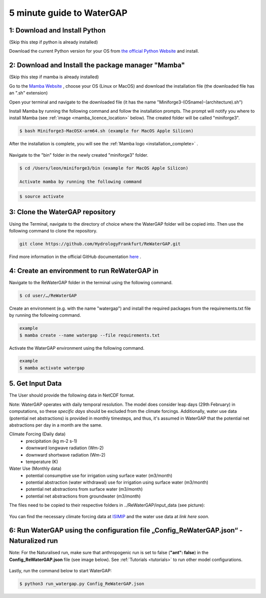 .. _five_minute_guide:

###########################
5 minute guide to WaterGAP
###########################

1: Download and Install Python
^^^^^^^^^^^^^^^^^^^^^^^^^^^^^^

(Skip this step if python is already installed)
	
Download the current Python version for your OS from `the official Python Website <https://www.python.org/downloads/>`__ and install.

2: Download and Install the package manager "Mamba"
^^^^^^^^^^^^^^^^^^^^^^^^^^^^^^^^^^^^^^^^^^^^^^^^^^^^
(Skip this step if mamba is already installed)

Go to the `Mamba Website <https://github.com/conda-forge/miniforge>`__ , choose your OS (Linux or MacOS) and download the installation file (the downloaded file has an ".sh" extension)
	
Open your terminal and navigate to the downloaded file (it has the name "Miniforge3-(OSname)-(architecture).sh")

Install Mamba by running the following command and follow the installation prompts. The prompt will notify you where to install Mamba (see :ref:`image <mamba_licence_location>` below). The created folder will be called "miniforge3".

.. code-block:: bash
		
	$ bash Miniforge3-MacOSX-arm64.sh (example for MacOS Apple Silicon)

.. _mamba_licence_location:

.. figure:: ../images/getting_started/mamba_licence_location.png

After the installation is complete, you will see the :ref:`Mamba logo <installation_complete>` .

.. _installation_complete:

.. figure:: ../images/getting_started/installation_complete.png

Navigate to the "bin" folder in the newly created "miniforge3" folder.

.. code-block:: bash

	$ cd /Users/leon/miniforge3/bin (example for MacOS Apple Silicon)
	
	Activate mamba by running the following command

.. code-block:: bash

		$ source activate


3: Clone the WaterGAP repository
^^^^^^^^^^^^^^^^^^^^^^^^^^^^^^^^^^
Using the Terminal, navigate to the directory of choice where the WaterGAP folder will be copied into. Then use the following command to clone the repository.

.. code-block:: bash

		git clone https://github.com/HydrologyFrankfurt/ReWaterGAP.git

Find more information in the official GitHub documentation `here <https://docs.github.com/en/get-started/quickstart/fork-a-repo#cloning-your-forked-repository>`__ .

4: Create an environment to run ReWaterGAP in
^^^^^^^^^^^^^^^^^^^^^^^^^^^^^^^^^^^^^^^^^^^^^^^^^^^^^^^^^^^^

Navigate to the ReWaterGAP folder in the terminal using the following command.

.. code-block:: bash

	$ cd user/…/ReWaterGAP
	

Create an environment (e.g. with the name "watergap") and install the required packages from the requirements.txt file by running the following command.

.. code-block:: bash

	example
	$ mamba create --name watergap --file requirements.txt

Activate the WaterGAP environment using the following command.

.. code-block:: bash

	example
	$ mamba activate watergap

.. _get_input_data:

5. Get Input Data
^^^^^^^^^^^^^^^^^^
The User should provide the following data in NetCDF format.  

Note: WaterGAP operates with daily temporal resolution. The model does consider leap days (29th February) in computations, so these *specific days* should be excluded from the climate forcings. 
Additionally, water use data (potential net abstractions) is provided in monthly timesteps, and thus, it's assumed in WaterGAP that the potential net abstractions per day in a month are the same.

Climate Forcing (Daily data)
	- precipitation (kg m-2 s-1)
	- downward longwave radiation (Wm-2)
	- downward shortwave radiation (Wm-2)
	- temperature (K)
	
Water Use  (Monthly data)
	- potential consumptive use for irrigation using surface water  (m3/month)
	- potential  abstraction (water withdrawal) use for irrigation using surface water  (m3/month)
	- potential net abstractions from surface water (m3/month)
	- potential net abstractions from groundwater (m3/month)


The files need to be copied to their respective folders in ../ReWaterGAP/input_data (see picture):

.. figure:: ../images/getting_started/input_data.png


You can find the necessary climate forcing data at `ISIMIP <https://data.isimip.org/search/tree/ISIMIP3b/SecondaryInputData/climate/atmosphere/mri-esm2-0/>`__ 
and the water use data at  *link here soon*.

.. _naturalized_run:

6: Run WaterGAP using the configuration file „Config_ReWaterGAP.json“ - Naturalized run
^^^^^^^^^^^^^^^^^^^^^^^^^^^^^^^^^^^^^^^^^^^^^^^^^^^^^^^^^^^^^^^^^^^^^^^^^^^^^^^^^^^^^^^^^^

Note:  For the Naturalised run, make sure that anthropogenic run is set to false (**"ant": false**) in the **Config_ReWaterGAP.json** file (see image below).
See :ref:`Tutorials <tutorials>` to run other model configurations.

.. figure:: ../images/getting_started/natuatlised_run.PNG

Lastly, run the command below to start WaterGAP:

.. code-block:: bash

	$ python3 run_watergap.py Config_ReWaterGAP.json
